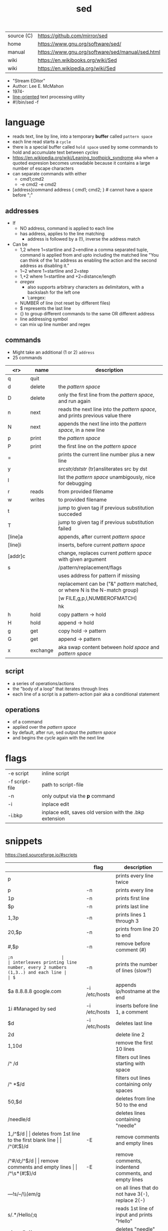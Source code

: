 #+TITLE: sed
#+OPTIONS: ^:nil
|------------+--------------------------------------------------|
| source (C) | https://github.com/mirror/sed                    |
| home       | https://www.gnu.org/software/sed/                |
| manual     | https://www.gnu.org/software/sed/manual/sed.html |
| wiki       | https://en.wikibooks.org/wiki/Sed                |
| wiki       | https://en.wikipedia.org/wiki/Sed                |
|------------+--------------------------------------------------|

- "Stream EDitor"
- Author: Lee E. McMahon
- 1974-
- _line-oriented_ text processing utility
- #!/bin/sed -f

* language

- reads text, line by line, into a temporary *buffer* called ~pattern space~
- each line read starts a =cycle=
- there is a special buffer called ~hold space~ used by some commands
  to hold and accumulate text between /cycles/
- https://en.wikipedia.org/wiki/Leaning_toothpick_syndrome
  aka when a quoted expresion becomes unreadable
  because it contains a large number of escape characters
- can separate commands with either
  - cmd1;cmd2
  - -e cmd2 -e cmd2

- [address]command
  address { cmd1; cmd2; } # cannot have a space before ";"

** addresses

- If
  - NO  address, command is applied to each line
  - has address, applies to the line matching
    - address is followed by a (!), inverse the address match

- Can be
  - 1,2  where 1=startline and 2=endline
    a comma separated tuple, command is applied from and upto including the matched line
    "You can think of the 1st address as enabling the action and the second address as disabling it."
  - 1~2  where 1=startline and  2=step
  - 1,+2 where 1=startline and +2=distance/length
  - /aregex/
    - also supports arbitrary characters as delimitators, with a backslash for the left one
    - \:aregex:
  - NUMBER of line (not reset by different files)
  - $ represents the last line
  - {} to group different commands to the same OR different address
  - line addressing symbol
  - can mix up line number and regex

** commands
- Might take an additional (1 or 2) =address=
- 25 commands
|---------+----------+---------------------------------------------------------------------------------|
|     <r> | name     | description                                                                     |
|---------+----------+---------------------------------------------------------------------------------|
|       q | quit     |                                                                                 |
|       d | delete   | the /pattern space/                                                             |
|       D | delete   | only the first line from the /pattern space/, and run again                     |
|       n | next     | reads   the next line into the /pattern space/, and prints previous value there |
|       N | next     | appends the next line into the /pattern space/, in a new line                   |
|       p | print    | the /pattern space/                                                             |
|       P | print    | the first line on the /pattern space/                                           |
|       = |          | prints the current line number plus a new line                                  |
|       y |          | /srcstr/dststr/ (tr)ansliterates src by dst                                     |
|       l |          | list the /pattern space/ unambigously, nice for debugging                       |
|---------+----------+---------------------------------------------------------------------------------|
|       r | reads    | from provided filename                                                          |
|       w | writes   | to provided filename                                                            |
|---------+----------+---------------------------------------------------------------------------------|
|       t |          | jump to given tag if previous substitution succeded                             |
|       T |          | jump to given tag if previous substitution failed                               |
|---------+----------+---------------------------------------------------------------------------------|
| [line]a |          | appends, after current /pattern space/                                          |
| [line]i |          | inserts, before current /pattern space/                                         |
| [addr]c |          | change, replaces current /pattern space/ with given argument                    |
|---------+----------+---------------------------------------------------------------------------------|
|       s |          | /pattern/replacement/flags                                                      |
|         |          | uses address for pattern if missing                                             |
|         |          | replacement can be ("&" /pattern/ matched, or \N where N is the N-match group)  |
|         |          | [w FILE,g,p,I,NUMBEROFMATCH]                                                    |
|         |          | hk                                                                              |
|---------+----------+---------------------------------------------------------------------------------|
|       h | hold     | copy     pattern -> hold                                                        |
|       H | hold     | append \npattern -> hold                                                        |
|       g | get      | copy        hold -> pattern                                                     |
|       G | get      | append    \nhold -> pattern                                                     |
|       x | exchange | aka swap content between /hold space/ and /pattern space/                       |
|---------+----------+---------------------------------------------------------------------------------|

** script
- a series of operations/actions
- the "body of a loop" that iterates through lines
- each line of a script is a pattern-action pair
  aka a conditional statement
** operations
- of a command
- applied over the /pattern space/
- by default, after run, sed output the /pattern space/
- and begins the /cycle/ again with the next line
* flags
|----------------+---------------------------------------------------------|
| -e script      | inline script                                           |
| -f script-file | path to script-file                                     |
| -n             | only output via the *p* command                         |
| -i             | inplace edit                                            |
| -i.bkp         | inplace edit, saves old version with the .bkp extension |
|----------------+---------------------------------------------------------|


* snippets
https://sed.sourceforge.io/#scripts
|-----------------------+---------------+-------------------------------------------------------------------------|
|                       | flag          | description                                                             |
|-----------------------+---------------+-------------------------------------------------------------------------|
| p                     |               | prints every line twice                                                 |
| p                     | -n            | prints every line                                                       |
| 1p                    | -n            | prints first line                                                       |
| $p                    | -n            | prints last line                                                        |
| 1,3p                  | -n            | prints lines 1 through 3                                                |
| 20,$p                 | -n            | prints from line 20 to end                                              |
| /#/,$p                | -n            | remove before comment (#)                                               |
|-----------------------+---------------+-------------------------------------------------------------------------|
| =;n                   |               | interleaves printing line number, every 2 numbers (1,3..) and each line |
| $=                    | -n            | prints the number of lines (slow?)                                      |
|-----------------------+---------------+-------------------------------------------------------------------------|
| $a 8.8.8.8 google.com | -i /etc/hosts | appends ip/hostname at the end                                          |
| 1i #Managed by sed    | -i /etc/hosts | inserts before line 1, a comment                                        |
| $d                    | -i /etc/hosts | deletes last line                                                       |
|-----------------------+---------------+-------------------------------------------------------------------------|
| 2d                    |               | delete line 2                                                           |
| 1,10d                 |               | remove the first 10 lines                                               |
| /^ /d                 |               | filters out lines starting with space                                   |
| /^ *$/d               |               | filters out lines containing only spaces                                |
| 50,$d                 |               | deletes from line 50 to the end                                         |
| /needle/d             |               | deletes lines containing "needle"                                       |
| 1,/^$/d               |               | deletes from 1st line to the first blank line                           |
| /^(#¦$)/d             | -E            | remove comments and empty lines                                         |
| /^#/d;/^$/d           |               | remove comments and empty lines                                         |
| /^\s*(#¦$)/d          | -E            | remove comments, indentend comments, and empty lines                    |
|-----------------------+---------------+-------------------------------------------------------------------------|
| /---/!s/--/\\(em/g    |               | on all lines that do not have 3(-), replace 2(-)                        |
|-----------------------+---------------+-------------------------------------------------------------------------|
| s/.*/Hello/;q         |               | reads 1st line of input and prints "Hello"                              |
| s/needle//g           |               | deletes "needle" from lines                                             |
| s/.$//                |               | dos2unix, aka CRLF to LF                                                |
| /ant/s/needle//g      |               | delete needle on lines containing "ant"                                 |
|-----------------------+---------------+-------------------------------------------------------------------------|
#+TBLFM: $1=;n
- https://literateprograms.org/category_programming_language_sed.html
  - rot13 https://literateprograms.org/rot13__sed_.html
** remove the last 10 lines of a file

  https://stackoverflow.com/questions/13380607/how-to-use-sed-to-remove-the-last-n-lines-of-a-file/13380679
  sed -i -n -e :a -e '1,10!{P;N;D;};N;ba' file.txt

* codebases

- debugger https://github.com/aureliojargas/sedsed
- bach prelude https://github.com/laserbat/bach.sed https://clyp.it/dqgahq1x
- tetris https://github.com/uuner/sedtris
- chess https://github.com/moldabekov/chess-sed
- https://github.com/linguisticmind/search-in-subs
- scripts | seder's grab bag https://sed.sourceforge.io/grabbag/scripts/
- python interpreter https://github.com/GillesArcas/PythonSed
- lisp interpreter https://github.com/mb64/sel
